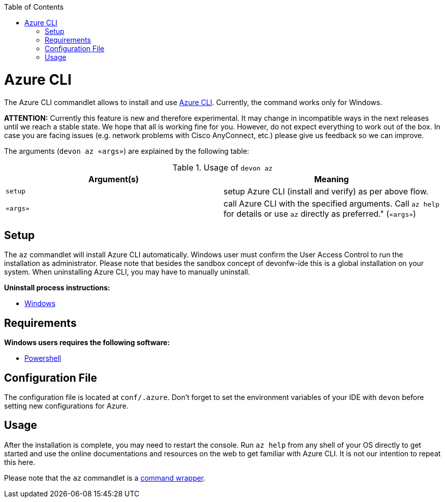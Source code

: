 :toc:
toc::[]

= Azure CLI

The Azure CLI commandlet allows to install and use https://github.com/Azure/azure-cli[Azure CLI]. Currently, the command works only for Windows.

*ATTENTION:*
Currently this feature is new and therefore experimental.
It may change in incompatible ways in the next releases until we reach a stable state.
We hope that all is working fine for you.
However, do not expect everything to work out of the box.
In case you are facing issues (e.g. network problems with Cisco AnyConnect, etc.) please give us feedback so we can improve.

The arguments (`devon az «args»`) are explained by the following table:

.Usage of `devon az`
[options="header"]
|=======================
|*Argument(s)*             |*Meaning*
|`setup`                   |setup Azure CLI (install and verify) as per above flow.
|`«args»`                  |call Azure CLI with the specified arguments. Call `az help` for details or use `az` directly as preferred." (`«args»`)
|=======================

== Setup
The `az` commandlet will install Azure CLI automatically. Windows user must confirm the User Access Control to run the installation as administrator.
Please note that besides the sandbox concept of devonfw-ide this is a global installation on your system.
When uninstalling Azure CLI, you may have to manually uninstall.

**Uninstall process instructions:**

- https://docs.microsoft.com/de-de/cli/azure/install-azure-cli-windows?tabs=azure-cli#uninstall[Windows]

== Requirements
**Windows users requires the following software:**

- https://docs.microsoft.com/en-us/powershell//[Powershell]

== Configuration File
The configuration file is located at `conf/.azure`. Don't forget to set the environment variables of your IDE with `devon` before setting new configurations for Azure.

== Usage
After the installation is complete, you may need to restart the console. Run `az help` from any shell of your OS directly to get started and use the online documentations and resources on the web to get familiar with Azure CLI. It is not our intention to repeat this here.

Please note that the `az` commandlet is a link:cli.asciidoc#command-wrapper[command wrapper].

